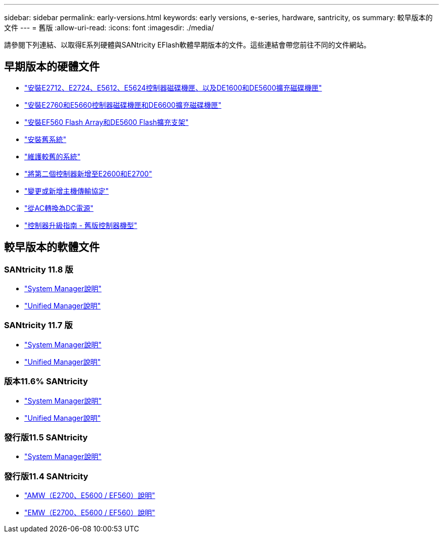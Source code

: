 ---
sidebar: sidebar 
permalink: early-versions.html 
keywords: early versions, e-series, hardware, santricity, os 
summary: 較早版本的文件 
---
= 舊版
:allow-uri-read: 
:icons: font
:imagesdir: ./media/


[role="lead"]
請參閱下列連結、以取得E系列硬體與SANtricity EFlash軟體早期版本的文件。這些連結會帶您前往不同的文件網站。



== 早期版本的硬體文件

* https://library.netapp.com/ecm/ecm_download_file/ECMLP2484026["安裝E2712、E2724、E5612、E5624控制器磁碟機匣、以及DE1600和DE5600擴充磁碟機匣"^]
* https://library.netapp.com/ecm/ecm_download_file/ECMLP2484072["安裝E2760和E5660控制器磁碟機匣和DE6600擴充磁碟機匣"^]
* https://library.netapp.com/ecm/ecm_download_file/ECMLP2484108["安裝EF560 Flash Array和DE5600 Flash擴充支架"^]
* https://mysupport.netapp.com/info/web/ECMP11392380.html["安裝舊系統"^]
* https://mysupport.netapp.com/info/web/ECMP11751516.html["維護較舊的系統"^]
* https://mysupport.netapp.com/ecm/ecm_download_file/ECMP1394872["將第二個控制器新增至E2600和E2700"^]
* https://library.netapp.com/ecm/ecm_download_file/ECMLP2353447["變更或新增主機傳輸協定"^]
* https://mysupport.netapp.com/ecm/ecm_download_file/ECMP1656638["從AC轉換為DC電源"^]
* https://library.netapp.com/ecm/ecm_download_file/ECMLP2589397["控制器升級指南 - 舊版控制器機型"^]




== 較早版本的軟體文件



=== SANtricity 11.8 版

* https://docs.netapp.com/us-en/e-series-santricity-118/index.html["System Manager說明"^]
* https://docs.netapp.com/us-en/e-series-santricity-118/index.html["Unified Manager說明"^]




=== SANtricity 11.7 版

* https://docs.netapp.com/us-en/e-series-santricity-117/index.html["System Manager說明"^]
* https://docs.netapp.com/us-en/e-series-santricity-117/index.html["Unified Manager說明"^]




=== 版本11.6% SANtricity

* https://docs.netapp.com/us-en/e-series-santricity-116/index.html["System Manager說明"^]
* https://docs.netapp.com/us-en/e-series-santricity-116/index.html["Unified Manager說明"^]




=== 發行版11.5 SANtricity

* https://docs.netapp.com/us-en/e-series-santricity-115/index.html["System Manager說明"^]




=== 發行版11.4 SANtricity

* https://mysupport.netapp.com/ecm/ecm_get_file/ECMLP2862590["AMW（E2700、E5600 / EF560）說明"^]
* https://mysupport.netapp.com/ecm/ecm_get_file/ECMLP2862588["EMW（E2700、E5600 / EF560）說明"^]

